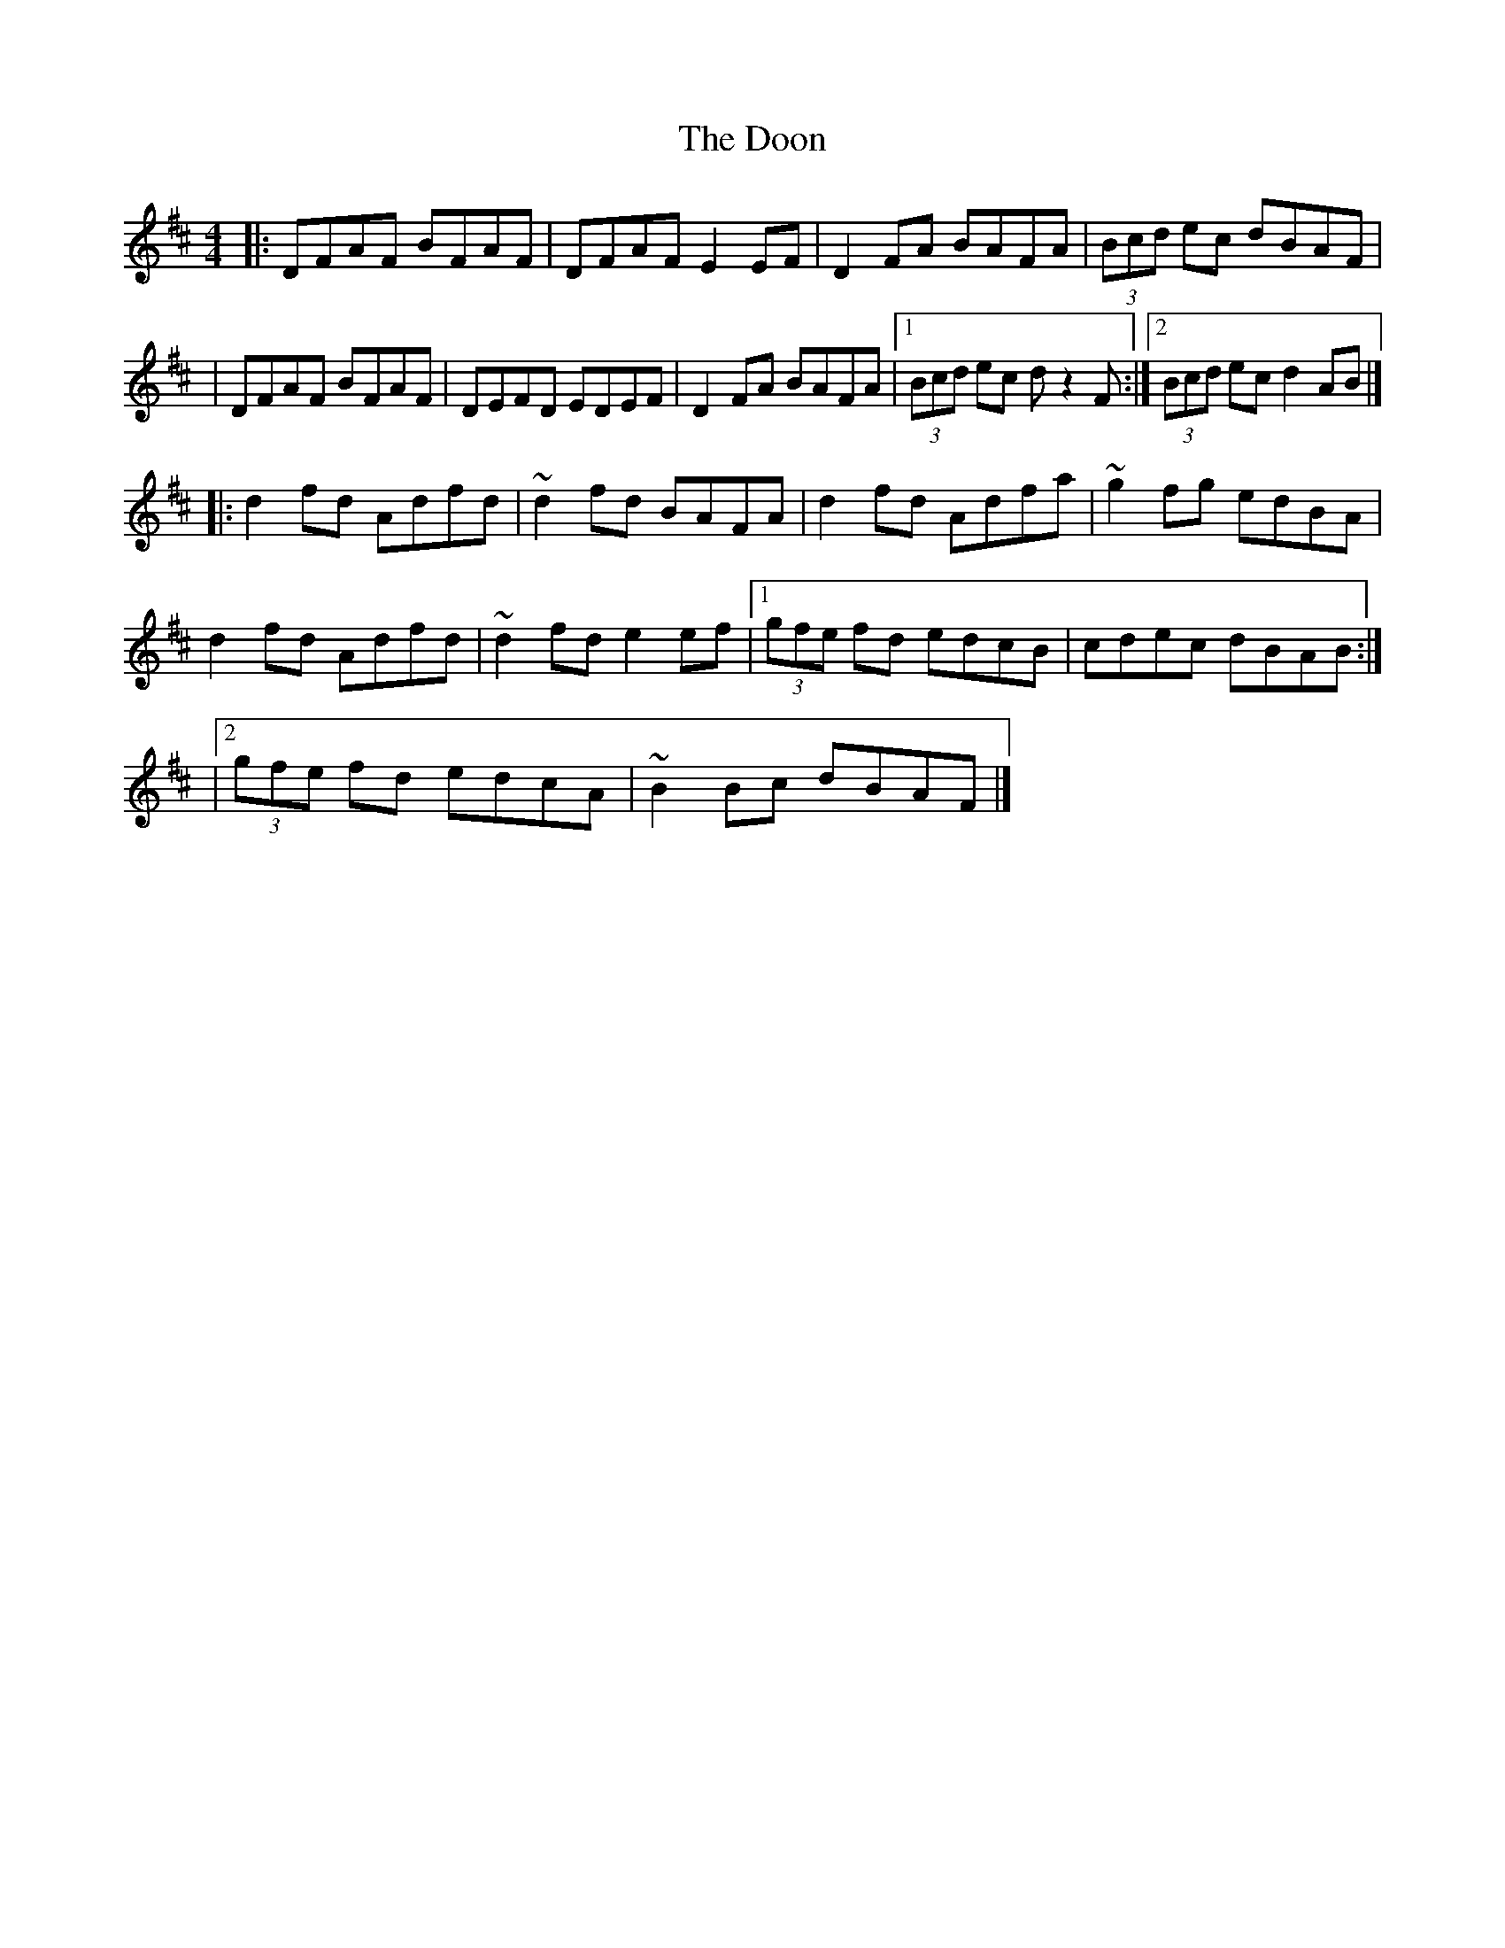 X:1
T:The Doon
R:reel
M:4/4
L:1/8
K:D
|:DFAF BFAF|DFAF E2EF|D2FA BAFA|(3Bcd ec dBAF|
|DFAF BFAF|DEFD EDEF|D2FA BAFA|1 (3Bcd ec dz2F:|2 (3Bcd ec d2AB|]
|:d2fd Adfd|~d2 fd BAFA|d2fd Adfa|~g2 fg edBA|
d2fd Adfd|~d2 fd e2ef|1 (3gfe fd edcB|cdec dBAB:|
|2 (3gfe fd edcA|~B2 Bc dBAF|]